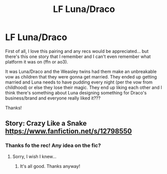#+TITLE: LF Luna/Draco

* LF Luna/Draco
:PROPERTIES:
:Author: sarcasticblonde_
:Score: 0
:DateUnix: 1562030843.0
:DateShort: 2019-Jul-02
:FlairText: What's That Fic?
:END:
First of all, I love this pairing and any recs would be appreciated... but there's this one story that I remember and I can't even remember what platform it was on (ffn or ao3).

It was Luna/Draco and the Weasley twins had them make an unbreakable vow as children that they were gonna get married. They ended up getting married and Luna needs to have pudding every night (per the vow from childhood) or else they lose their magic. They end up liking each other and I think there's something about Luna designing something for Draco's business/brand and everyone really liked it???

Thanks!


** Story: Crazy Like a Snake [[https://www.fanfiction.net/s/12798550]]
:PROPERTIES:
:Author: ExplodinGoiterSpider
:Score: 2
:DateUnix: 1562032226.0
:DateShort: 2019-Jul-02
:END:

*** Thanks fo the rec! Any idea on the fic?
:PROPERTIES:
:Author: sarcasticblonde_
:Score: 1
:DateUnix: 1562032458.0
:DateShort: 2019-Jul-02
:END:

**** Sorry, I wish I knew...
:PROPERTIES:
:Author: ExplodinGoiterSpider
:Score: 2
:DateUnix: 1562032843.0
:DateShort: 2019-Jul-02
:END:

***** It's all good. Thanks anyway!
:PROPERTIES:
:Author: sarcasticblonde_
:Score: 1
:DateUnix: 1562033003.0
:DateShort: 2019-Jul-02
:END:

